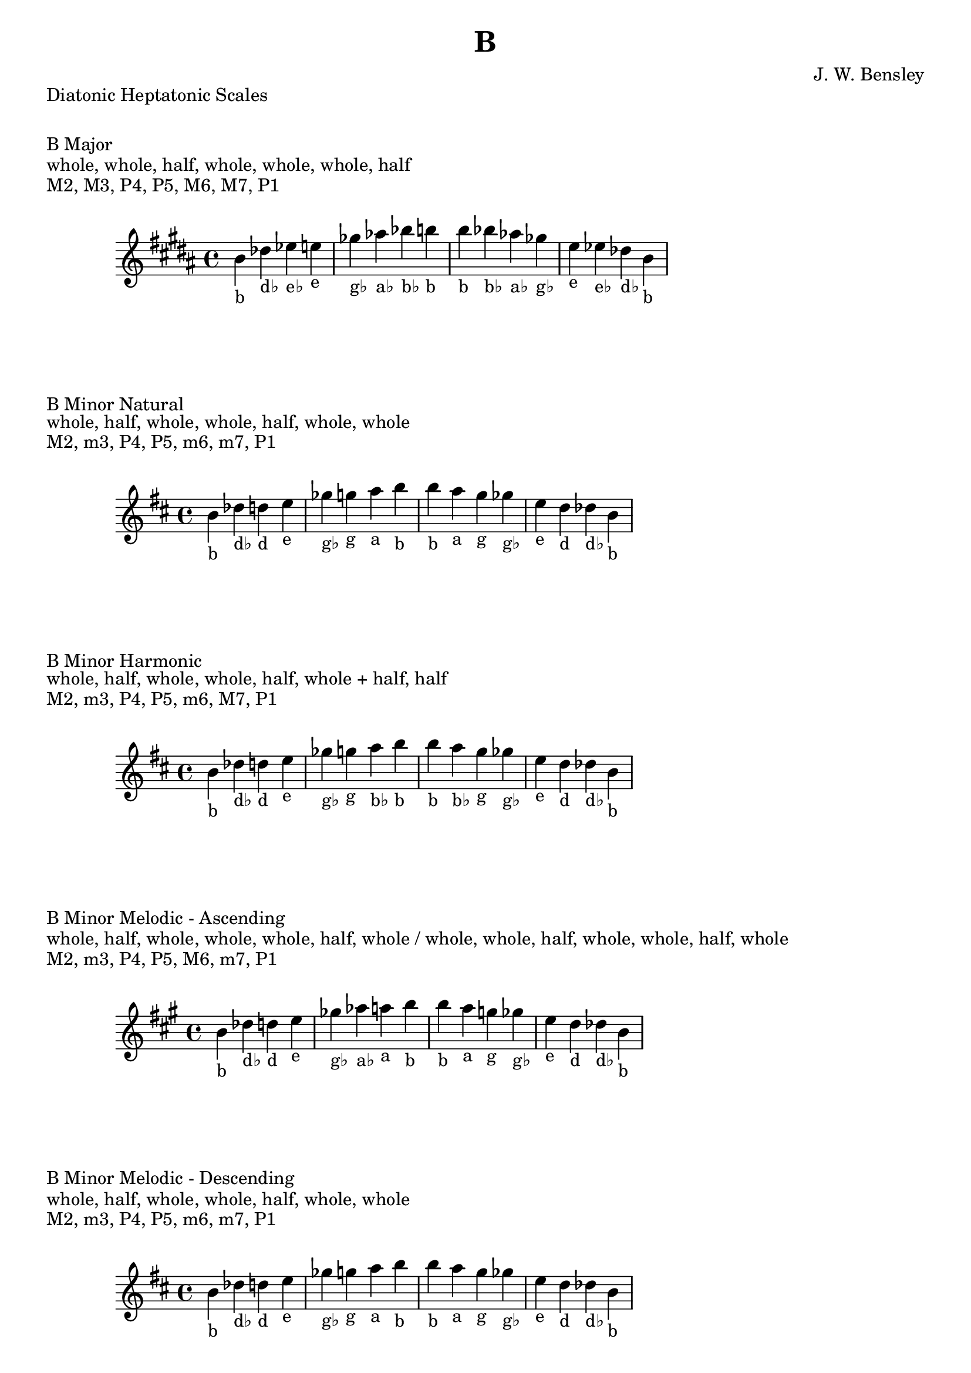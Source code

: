 \version "2.24.3"
\language "english"

\header {
  title = "B"
  composer = "J. W. Bensley"
}\markup { "Diatonic Heptatonic Scales" }
\markup { \vspace #1 }

\markup { "B Major" }
\markup { "whole, whole, half, whole, whole, whole, half" }
\markup { "M2, M3, P4, P5, M6, M7, P1 " }
\score {
  \new PianoStaff {
    \clef "treble"
    \relative b' {
        \key b \major
        b4-"b"
        df-"d♭"
        ef-"e♭"
        e-"e"
        gf-"g♭"
        af-"a♭"
        bf-"b♭"
        b-"b" |
        b-"b"
        bf-"b♭"
        af-"a♭"
        gf-"g♭"
        e-"e"
        ef-"e♭"
        df-"d♭"
        b4-"b"
    }
  }
}

\markup { "B Minor Natural" }
\markup { "whole, half, whole, whole, half, whole, whole" }
\markup { "M2, m3, P4, P5, m6, m7, P1 " }
\score {
  \new PianoStaff {
    \clef "treble"
    \relative b' {
        \key b \minor
        b4-"b"
        df-"d♭"
        d-"d"
        e-"e"
        gf-"g♭"
        g-"g"
        a-"a"
        b-"b" |
        b-"b"
        a-"a"
        g-"g"
        gf-"g♭"
        e-"e"
        d-"d"
        df-"d♭"
        b4-"b"
    }
  }
}


\markup { "B Minor Harmonic" }
\markup { "whole, half, whole, whole, half, whole + half, half" }
\markup { "M2, m3, P4, P5, m6, M7, P1 " }
\score {
  \new PianoStaff {
    \clef "treble"
    \relative b' {
        \key b \minor
        b4-"b"
        df-"d♭"
        d-"d"
        e-"e"
        gf-"g♭"
        g-"g"
        a-"b♭"
        b-"b" |
        b-"b"
        a-"b♭"
        g-"g"
        gf-"g♭"
        e-"e"
        d-"d"
        df-"d♭"
        b4-"b"
    }
  }
}

minor_melodic_asc = #`((0 . ,NATURAL) (1 . ,NATURAL) (2 . ,FLAT) (3 . ,NATURAL) (4 . ,NATURAL) (5 . ,NATURAL) (6 . ,FLAT))
\markup { "B Minor Melodic - Ascending" }
\markup { "whole, half, whole, whole, whole, half, whole / whole, whole, half, whole, whole, half, whole" }
\markup { "M2, m3, P4, P5, M6, m7, P1 " }
\score {
  \new PianoStaff {
    \clef "treble"
    \relative b' {
        \key b \minor_melodic_asc
        b4-"b"
        df-"d♭"
        d-"d"
        e-"e"
        gf-"g♭"
        af-"a♭"
        a-"a"
        b-"b" |
        b-"b"
        a-"a"
        g-"g"
        gf-"g♭"
        e-"e"
        d-"d"
        df-"d♭"
        b4-"b"
    }
  }
}

minor_melodic_des = #`((0 . ,NATURAL) (1 . ,NATURAL) (2 . ,FLAT) (3 . ,NATURAL) (4 . ,NATURAL) (5 . ,FLAT) (6 . ,FLAT))
\markup { "B Minor Melodic - Descending" }
\markup { "whole, half, whole, whole, half, whole, whole" }
\markup { "M2, m3, P4, P5, m6, m7, P1 " }
\score {
  \new PianoStaff {
    \clef "treble"
    \relative b' {
        \key b \minor_melodic_des
        b4-"b"
        df-"d♭"
        d-"d"
        e-"e"
        gf-"g♭"
        g-"g"
        a-"a"
        b-"b" |
        b-"b"
        a-"a"
        g-"g"
        gf-"g♭"
        e-"e"
        d-"d"
        df-"d♭"
        b4-"b"
    }
  }
}

\pageBreak\markup { "Hexatonic Scales" }
\markup { \vspace #1 }

\markup { "B Major Hexatonic \"Blues\"" }
\markup { "whole, half, half, whole + half, whole, whole + half" }
\score {
  \new PianoStaff {
    \clef "treble"
    \relative b' {
        b4-"b"
        df-"d♭"
        d-"d"
        ef-"e♭"
        gf-"g♭"
        af-"a♭"
        b-"b"
        r4
        b4-"b"
        af-"a♭"
        gf-"g♭"
        e-"e♭"
        d-"d"
        df-"d♭"
        b-"b"
    }
  }
}

\markup { "B Minor Hexatonic \"Blues\"" }
\markup { "whole + half, whole, half, half, whole + half, whole" }
\score {
  \new PianoStaff {
    \time 4/4
    \clef "treble"
    \relative b' {
        b4-"b"
        d-"d"
        e-"e"
        f-"f"
        gf-"g♭"
        a-"a"
        b-"b"
        r4
        b4-"b"
        a-"a"
        gf-"g♭"
        f-"f"
        e-"e"
        d-"d"
        b-"b"
    }
  }
}

\markup { "Pentatonic Scales" }
\markup { \vspace #1 }

\markup { "B Major Pentatonic" }
\markup { "whole, whole, whole + half, whole, whole + half" }
\score {
  \new PianoStaff {
    \clef "treble"
    \relative b' {
        b4-"b"
        df-"d♭"
        ef-"e♭"
        gf-"g♭"
        af-"a♭"
        b-"b"
        r2 |
        b4-"b"
        af-"a♭"
        gf-"g♭"
        ef-"e♭"
        df-"d♭"
        b-"b"
    }
  }
}

\markup { "B \"Egyptian Suspended\" Pentatonic" }
\markup { "whole, whole + half, whole, whole + half, whole" }
\score {
  \new PianoStaff {
    \clef "treble"
    \relative b' {
        b4-"b"
        df-"d♭"
        ef-"e♭"
        gf-"g♭"
        af-"a♭"
        b-"b"
        r2 |
        b4-"b"
        af-"a♭"
        gf-"g♭"
        ef-"e♭"
        df-"d♭"
        b-"b"
    }
  }
}

\markup { "B \"Blues Minor\" Pentatonic" }
\markup { "whole + half, whole, whole + half, whole, whole" }
\score {
  \new PianoStaff {
    \clef "treble"
    \relative b' {
        b4-"b"
        d-"d"
        e-"e"
        g-"g"
        a-"a"
        b-"b"
        r2 |
        b4-"b"
        a-"a"
        g-"g"
        e-"e"
        d-"d"
        b-"b"
    }
  }
}

\markup { "B \"Blues Major\" Pentatonic" }
\markup { "whole, whole + half, whole, whole, whole + half" }
\score {
  \new PianoStaff {
    \clef "treble"
    \relative b' {
        b4-"b"
        df-"d♭"
        e-"e"
        gf-"g♭"
        af-"a♭"
        b-"b"
        r2 |
        b4-"b"
        af-"a♭"
        gf-"g♭"
        e-"e"
        df-"d♭"
        b-"b"
    }
  }
}

\markup { "B Minor Pentatonic" }
\markup { "whole + half, whole, whole, whole + half, whole" }
\score {
  \new PianoStaff {
    \clef "treble"
    \relative b' {
        b4-"b"
        d-"d"
        e-"e"
        gf-"g♭"
        a-"a"
        b-"b"
        r2 |
        b4-"b"
        a-"a"
        gf-"g♭"
        e-"e"
        d-"d"
        b-"b"
    }
  }
}
